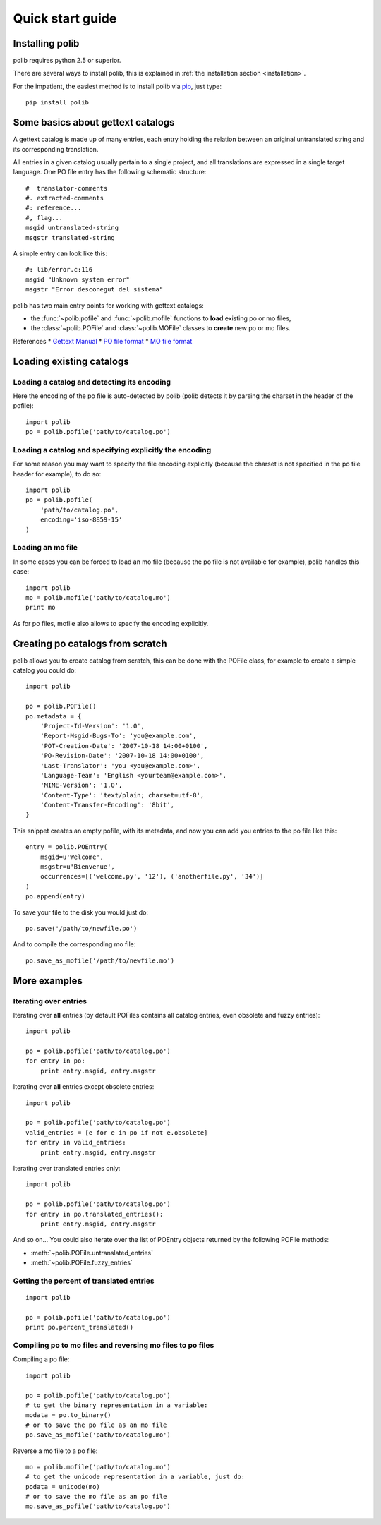 .. _quickstart:

Quick start guide
=================

Installing polib
----------------

polib requires python 2.5 or superior.

There are several ways to install polib, this is explained 
in :ref:`the installation section <installation>`.

For the impatient, the easiest method is to install polib via
`pip <http://pip.openplans.org/>`_, just type:: 

    pip install polib


Some basics about gettext catalogs
----------------------------------

A gettext catalog is made up of many entries, each entry holding the relation
between an original untranslated string and its corresponding translation. 

All entries in a given catalog usually pertain to a single project, and all
translations are expressed in a single target language. One PO file entry has
the following schematic structure::

    #  translator-comments
    #. extracted-comments
    #: reference...
    #, flag...
    msgid untranslated-string
    msgstr translated-string

A simple entry can look like this::

    #: lib/error.c:116
    msgid "Unknown system error"
    msgstr "Error desconegut del sistema"

polib has two main entry points for working with gettext catalogs:

* the :func:`~polib.pofile` and :func:`~polib.mofile` functions to **load**
  existing po or mo files,
* the :class:`~polib.POFile` and :class:`~polib.MOFile` classes to **create**
  new po or mo files.

References
* `Gettext Manual <http://www.gnu.org/software/gettext/manual/>`_
* `PO file format <http://www.gnu.org/software/gettext/manual/html_node/gettext_9.html>`_
* `MO file format <http://www.gnu.org/software/gettext/manual/html_node/gettext_136.html>`_


Loading existing catalogs
-------------------------

Loading a catalog and detecting its encoding
~~~~~~~~~~~~~~~~~~~~~~~~~~~~~~~~~~~~~~~~~~~~

Here the encoding of the po file is auto-detected by polib (polib detects it by
parsing the charset in the header of the pofile)::

    import polib
    po = polib.pofile('path/to/catalog.po')


Loading a catalog and specifying explicitly the encoding
~~~~~~~~~~~~~~~~~~~~~~~~~~~~~~~~~~~~~~~~~~~~~~~~~~~~~~~~

For some reason you may want to specify the file encoding explicitly (because
the charset is not specified in the po file header for example), to do so::

    import polib
    po = polib.pofile(
        'path/to/catalog.po',
        encoding='iso-8859-15'
    )

Loading an mo file
~~~~~~~~~~~~~~~~~~

In some cases you can be forced to load an mo file (because the po file is not
available for example), polib handles this case::

    import polib
    mo = polib.mofile('path/to/catalog.mo')
    print mo

As for po files, mofile also allows to specify the encoding explicitly.


Creating po catalogs from scratch
---------------------------------

polib allows you to create catalog from scratch, this can be done with the
POFile class, for example to create a simple catalog you could do::

    import polib

    po = polib.POFile()
    po.metadata = {
        'Project-Id-Version': '1.0',
        'Report-Msgid-Bugs-To': 'you@example.com',
        'POT-Creation-Date': '2007-10-18 14:00+0100',
        'PO-Revision-Date': '2007-10-18 14:00+0100',
        'Last-Translator': 'you <you@example.com>',
        'Language-Team': 'English <yourteam@example.com>',
        'MIME-Version': '1.0',
        'Content-Type': 'text/plain; charset=utf-8',
        'Content-Transfer-Encoding': '8bit',
    }

This snippet creates an empty pofile, with its metadata, and now you can add
you entries to the po file like this::

    entry = polib.POEntry(
        msgid=u'Welcome',
        msgstr=u'Bienvenue',
        occurrences=[('welcome.py', '12'), ('anotherfile.py', '34')]
    )
    po.append(entry)

To save your file to the disk you would just do::

    po.save('/path/to/newfile.po')

And to compile the corresponding mo file::

    po.save_as_mofile('/path/to/newfile.mo')


More examples
-------------

Iterating over entries
~~~~~~~~~~~~~~~~~~~~~~

Iterating over **all** entries (by default POFiles contains all catalog
entries, even obsolete and fuzzy entries)::

    import polib

    po = polib.pofile('path/to/catalog.po')
    for entry in po:
        print entry.msgid, entry.msgstr

Iterating over **all** entries except obsolete entries::

    import polib

    po = polib.pofile('path/to/catalog.po')
    valid_entries = [e for e in po if not e.obsolete]
    for entry in valid_entries:
        print entry.msgid, entry.msgstr

Iterating over translated entries only::

    import polib

    po = polib.pofile('path/to/catalog.po')
    for entry in po.translated_entries():
        print entry.msgid, entry.msgstr

And so on... 
You could also iterate over the list of POEntry objects returned by the 
following POFile methods:

* :meth:`~polib.POFile.untranslated_entries`
* :meth:`~polib.POFile.fuzzy_entries`


Getting the percent of translated entries
~~~~~~~~~~~~~~~~~~~~~~~~~~~~~~~~~~~~~~~~~

::

    import polib

    po = polib.pofile('path/to/catalog.po')
    print po.percent_translated()


Compiling po to mo files and reversing mo files to po files
~~~~~~~~~~~~~~~~~~~~~~~~~~~~~~~~~~~~~~~~~~~~~~~~~~~~~~~~~~~

Compiling a po file::

    import polib

    po = polib.pofile('path/to/catalog.po')
    # to get the binary representation in a variable:
    modata = po.to_binary()
    # or to save the po file as an mo file
    po.save_as_mofile('path/to/catalog.mo')


Reverse a mo file to a po file::

    mo = polib.mofile('path/to/catalog.mo')
    # to get the unicode representation in a variable, just do:
    podata = unicode(mo)
    # or to save the mo file as an po file
    mo.save_as_pofile('path/to/catalog.po')

